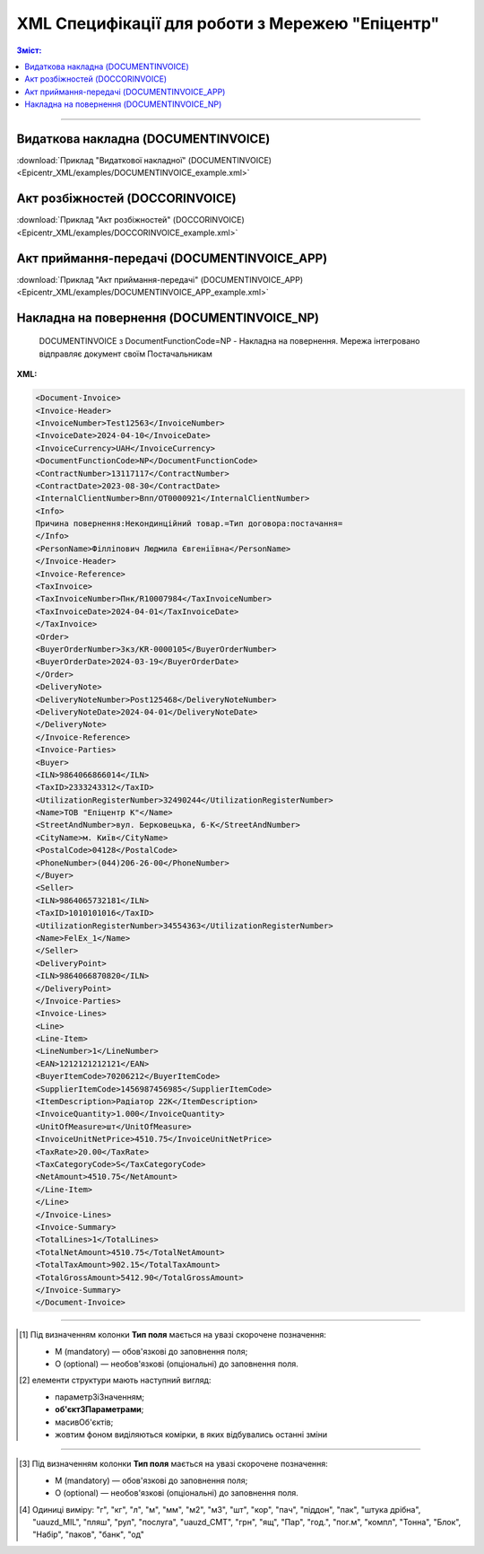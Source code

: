 XML Специфікації для роботи з Мережею "Епіцентр"
####################################################################

.. contents:: Зміст:

---------

Видаткова накладна (DOCUMENTINVOICE)
==============================================

.. csv-table:: Видаткова накладна (DOCUMENTINVOICE)
  :file: Epicentr_XML/files/DOCUMENTINVOICE.csv
  :widths:  40, 7, 12, 41
  :header-rows: 1

:download:`Приклад "Видаткової накладної" (DOCUMENTINVOICE)<Epicentr_XML/examples/DOCUMENTINVOICE_example.xml>`

Акт розбіжностей (DOCCORINVOICE)
========================================================

.. csv-table:: Акт розбіжностей (DOCCORINVOICE)
  :file: Epicentr_XML/files/DOCCORINVOICE.csv
  :widths:  40, 7, 12, 41
  :header-rows: 1

:download:`Приклад "Акт розбіжностей" (DOCCORINVOICE)<Epicentr_XML/examples/DOCCORINVOICE_example.xml>`

Акт приймання-передачі (DOCUMENTINVOICE_APP)
========================================================

.. csv-table:: Акт приймання-передачі (DOCUMENTINVOICE_APP)
  :file: Epicentr_XML/files/DOCUMENTINVOICE_APP.csv
  :widths:  40, 7, 12, 41
  :header-rows: 1

:download:`Приклад "Акт приймання-передачі" (DOCUMENTINVOICE_APP)<Epicentr_XML/examples/DOCUMENTINVOICE_APP_example.xml>`

Накладна на повернення (DOCUMENTINVOICE_NP)
========================================================

.. epigraph::

   DOCUMENTINVOICE з DocumentFunctionCode=NP - Накладна на повернення. Мережа інтегровано відправляє документ своїм Постачальникам

**XML:**

.. code:: xml

  <Document-Invoice>
  <Invoice-Header>
  <InvoiceNumber>Test12563</InvoiceNumber>
  <InvoiceDate>2024-04-10</InvoiceDate>
  <InvoiceCurrency>UAH</InvoiceCurrency>
  <DocumentFunctionCode>NP</DocumentFunctionCode>
  <ContractNumber>13117117</ContractNumber>
  <ContractDate>2023-08-30</ContractDate>
  <InternalClientNumber>Впп/ОТ0000921</InternalClientNumber>
  <Info>
  Причина повернення:Некондинційний товар.=Тип договора:постачання=
  </Info>
  <PersonName>Філліпович Людмила Євгеніївна</PersonName>
  </Invoice-Header>
  <Invoice-Reference>
  <TaxInvoice>
  <TaxInvoiceNumber>Пнк/R10007984</TaxInvoiceNumber>
  <TaxInvoiceDate>2024-04-01</TaxInvoiceDate>
  </TaxInvoice>
  <Order>
  <BuyerOrderNumber>Зкз/KR-0000105</BuyerOrderNumber>
  <BuyerOrderDate>2024-03-19</BuyerOrderDate>
  </Order>
  <DeliveryNote>
  <DeliveryNoteNumber>Post125468</DeliveryNoteNumber>
  <DeliveryNoteDate>2024-04-01</DeliveryNoteDate>
  </DeliveryNote>
  </Invoice-Reference>
  <Invoice-Parties>
  <Buyer>
  <ILN>9864066866014</ILN>
  <TaxID>2333243312</TaxID>
  <UtilizationRegisterNumber>32490244</UtilizationRegisterNumber>
  <Name>ТОВ "Епіцентр К"</Name>
  <StreetAndNumber>вул. Берковецька, 6-K</StreetAndNumber>
  <CityName>м. Київ</CityName>
  <PostalCode>04128</PostalCode>
  <PhoneNumber>(044)206-26-00</PhoneNumber>
  </Buyer>
  <Seller>
  <ILN>9864065732181</ILN>
  <TaxID>1010101016</TaxID>
  <UtilizationRegisterNumber>34554363</UtilizationRegisterNumber>
  <Name>FelEx_1</Name>
  </Seller>
  <DeliveryPoint>
  <ILN>9864066870820</ILN>
  </DeliveryPoint>
  </Invoice-Parties>
  <Invoice-Lines>
  <Line>
  <Line-Item>
  <LineNumber>1</LineNumber>
  <EAN>1212121212121</EAN>
  <BuyerItemCode>70206212</BuyerItemCode>
  <SupplierItemCode>1456987456985</SupplierItemCode>
  <ItemDescription>Радіатор 22К</ItemDescription>
  <InvoiceQuantity>1.000</InvoiceQuantity>
  <UnitOfMeasure>шт</UnitOfMeasure>
  <InvoiceUnitNetPrice>4510.75</InvoiceUnitNetPrice>
  <TaxRate>20.00</TaxRate>
  <TaxCategoryCode>S</TaxCategoryCode>
  <NetAmount>4510.75</NetAmount>
  </Line-Item>
  </Line>
  </Invoice-Lines>
  <Invoice-Summary>
  <TotalLines>1</TotalLines>
  <TotalNetAmount>4510.75</TotalNetAmount>
  <TotalTaxAmount>902.15</TotalTaxAmount>
  <TotalGrossAmount>5412.90</TotalGrossAmount>
  </Invoice-Summary>
  </Document-Invoice>

.. role:: orange

.. raw:: html

    <embed>
    <iframe src="https://docs.google.com/spreadsheets/d/e/2PACX-1vSsecP9tUKcSNR_g7heXzG8uYSvVxKvQGc1e35NIFS5-ucGxDHUZPe_IP075HNuYw/pubhtml?gid=1518454307&single=true" width="1100" height="1700" frameborder="0" marginheight="0" marginwidth="0">Loading...</iframe>
    </embed>

-------------------------

.. [#] Під визначенням колонки **Тип поля** мається на увазі скорочене позначення:

   * M (mandatory) — обов'язкові до заповнення поля;
   * O (optional) — необов'язкові (опціональні) до заповнення поля.

.. [#] елементи структури мають наступний вигляд:

   * параметрЗіЗначенням;
   * **об'єктЗПараметрами**;
   * :orange:`масивОб'єктів`;
   * жовтим фоном виділяються комірки, в яких відбувались останні зміни

.. data from table (remember to renew time to time)

  I	Document-Invoice			Початок документа
  1	Invoice-Header	М		Заголовна частина
  1.1	InvoiceNumber	М	Рядок (35)	Номер документа
  1.2	InvoiceDate	М	Дата (РРРР-ММ-ДД)	Дата документа
  1.3	InvoiceCurrency	М	Рядок (3)	Валюта
  1.4	DocumentFunctionCode	М	NP	"Код типу документа:
  NP - Накладна на повернення"
  1.5	ContractNumber	О	Рядок (70)	Номер контракту
  1.6	ContractDate	М	Дата (РРРР-ММ-ДД)	Дата контракту
  1.7	InternalClientNumber	О	Рядок (35)	Внутрішній номер клієнта
  1.8	Info	О	Рядок (175)	Причина повернення
  1.9	PersonName	О	Рядок (75)	Автор документа
  2	Invoice-Reference	M		Підстава (початок блоку)
  2.1	TaxInvoice	М		Податкова накладна (початок блоку)
  2.1.1	TaxInvoiceNumber	М	Рядок (35)	Номер накладної на стороні покупця
  2.1.2	TaxInvoiceDate	М	Дата (РРРР-ММ-ДД)	Дата накладної на стороні покупця
  2.2	Order	М		Замовлення (початок блоку)
  2.2.1	BuyerOrderNumber	М	Рядок (35)	Номер замовлення
  2.2.2	BuyerOrderDate	O	Дата (РРРР-ММ-ДД)	Дата замовлення
  2.3	DeliveryNote	М		Повідомлення про доставку (початок блоку)
  2.3.1	DeliveryNoteNumber	М	Рядок (35)	Номер видаткової постачальника
  2.3.2	DeliveryNoteDate	М	Дата (РРРР-ММ-ДД)	Дата складання документа
  3	Invoice-Parties	M		Блок контрагентів (початок)
  3.1	Buyer	М		Блок покупця (початок)
  3.1.1	ILN	М	Число (13)	GLN покупця
  3.1.2	TaxID	М	Число (12)	Податковий ідентифікаційний номер покупця
  3.1.3	UtilizationRegisterNumber	М	Число(8,10)	ЄДРПОУ покупця
  3.1.4	Name	М	Рядок (175)	назва покупця
  3.1.5	StreetAndNumber	М	Рядок (35)	вулиця і номер будинку покупця
  3.1.6	CityName	М	Рядок (35)	місто покупця
  3.1.7	PostalCode	М	Рядок (9)	поштовий код покупця
  3.1.8	Country	O	Рядок (3)	код країни покупця (код ISO 3166)
  3.1.9	PhoneNumber	М	Рядок (35)	телефон покупця
  3.2	Seller			Блок продавця (початок)
  3.2.1	ILN	М	Число (13)	GLN продавця
  3.2.2	TaxID	М	Число (12)	Податковий ідентифікаційний номер продавця
  3.2.3	CodeByBuyer	М	Рядок (35)	номер договору на поставку
  3.2.4	UtilizationRegisterNumber	М	Число(8,10)	ЄДРПОУ продавця
  3.2.5	Name	М	Рядок (175)	назва продавця
  3.2.6	StreetAndNumber	O	Рядок (140)	вулиця і номер будинку продавця
  3.2.7	CityName	O	Рядок (35)	місто продавця
  3.2.8	PostalCode	O	Рядок (9)	поштовий код продавця
  3.2.9	Country	O	Рядок (3)	код країни продавця (код ISO 3166)
  3.2.10	PhoneNumber	O	Рядок (35)	телефон продавця
  3.3	DeliveryPoint	M		Точка доставки (початок)
  3.3.1	ILN	М	Число (13)	GLN точки доставки
  4	Invoice-Lines	O		Рядки (початок блоку)
  4.1	Line	O		Рядок (початок блоку)
  4.1.1	Line-Item	M		Позиція (початок блоку)
  4.1.1.1	LineNumber	М	Ціле число	номер позиції в табличній частині
  4.1.1.2	EAN	М	Число (14)	Штрих-код продукту
  4.1.1.3	BuyerItemCode	M	Рядок (16)	Артикул в БД покупця
  4.1.1.4	SupplierItemCode	O	Рядок (16)	Артикул постачальника
  4.1.1.5	ExternalItemCode	M	Рядок (4-10)	код товару згідно з довідника УКТ ЗЕД
  4.1.1.6	ItemDescription	М	Рядок (210)	Опис товару
  4.1.1.7	InvoiceQuantity	M	Число позитивне	Замовлена ​​кількість (кількість товару за накладною)
  4.1.1.8	UnitOfMeasure	M	Рядок (3)	Одиниці виміру
  4.1.1.9	InvoiceUnitNetPrice	M	Число з плаваючою точкою (6 знаків до коми, 2 знака після коми)	Ціна однієї одиниці без ПДВ
  4.1.1.10	TaxRate	O	20/19/16/14/7/2/0	Ставка ПДВ (20%, 19%, 16%, 14%, 7%, 2%, 0%)
  4.1.1.11	TaxCategoryCode	O	S / E / Z	"Код категорії податку:
    S - стандартний податок; можливі значення TaxRate: 20/19/16/14/7/2 (інакше помилка)
  
  E - звільнений від сплати податку; можливі значення TaxRate=0 (інакше помилка)
  
  Z - нульова ставка (0%); можливі значення TaxRate=0 (інакше помилка)"
  4.1.1.12	NetAmount	M	Число з плаваючою точкою (6 знаків до коми, 2 знака після коми)	Сума без ПДВ попозиційно
  5	Invoice-Summary			Підсумки (початок блоку)
  5.1	TotalLines	M	Ціле число	Кількість рядків в документі
  5.2	TotalNetAmount	M	Число з плаваючою точкою (18 знаків до коми, 2 знака після коми)	Загальна сума без ПДВ
  5.3	TotalTaxAmount	M	Число з плаваючою точкою (18 знаків до коми, 2 знака після коми)	Сума ПДВ
  5.4	TotalGrossAmount	M	Число з плаваючою точкою (18 знаків до коми, 2 знака після коми)	Загальна сума з ПДВ

-------------------------

.. [#] Під визначенням колонки **Тип поля** мається на увазі скорочене позначення:

   * M (mandatory) — обов'язкові до заповнення поля;
   * O (optional) — необов'язкові (опціональні) до заповнення поля.

.. [#] Одиниці виміру: "г", "кг", "л", "м", "мм", "м2", "м3", "шт", "кор", "пач", "піддон", "пак", "штука дрібна", "uauzd_MIL", "пляш", "рул", "послуга", "uauzd_CMT", "грн", "ящ", "Пар", "год.", "пог.м", "компл", "Тонна", "Блок", "Набір", "паков", "банк", "од"



